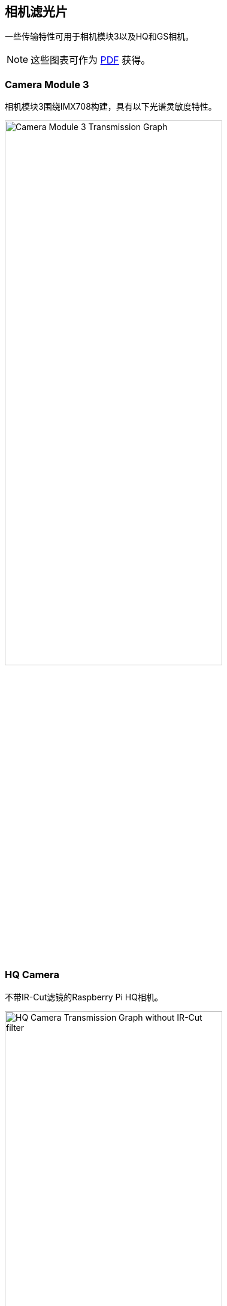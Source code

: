== 相机滤光片

一些传输特性可用于相机模块3以及HQ和GS相机。

NOTE: 这些图表可作为 https://datasheets.raspberrypi.com/camera/camera-extended-spectral-sensitivity.pdf[PDF] 获得。

=== Camera Module 3

相机模块3围绕IMX708构建，具有以下光谱灵敏度特性。

image::images/cm3-filter.png[Camera Module 3 Transmission Graph, width="65%"]

=== HQ Camera

不带IR-Cut滤镜的Raspberry Pi HQ相机。

image::images/hq.png[HQ Camera Transmission Graph without IR-Cut filter,width="65%"]


=== GS Camera

不带IR-Cut滤镜的Raspberry Pi GS相机。

image::images/gs.png[GS Camera Transmission Graph without IR-Cut filter,width="65%"]


=== HQ 和 GS Cameras

HQ和GS相机使用Hoya CM500红外滤光片。其透射特性如下图所示。

image::images/hoyacm500.png[CM500 Transmission Graph,width="65%"]

== 红外滤光片

高品质相机和全局快门相机都包含一个红外滤光片，以降低相机对红外光的敏感性并帮助户外照片看起来更自然。但是，您可以删除滤光片以：

* Enhance colours in certain types of photography, such as images of plants, water, and the sky
* Provide night vision in a location that is illuminated with infrared light

[[filter-removal]]
=== 移除滤光片

WARNING: *此过程不可逆转：* 滤光片在吊起和更换时会损坏，虽然IR滤光片约为1.1毫米厚，但在移除时可能会破裂。*产品保修将失效*。

您可以从HQ和GS相机上移除滤镜。HQ相机显示在下面的演示中。

image:images/FILTER_ON_small.jpg[width="65%"]

NOTE: 确保在清洁无尘的环境中工作，因为传感器将暴露在空气中。

. 拧开主电路板下侧的两个1.5毫米六角锁键。小心不要让垫圈滚走。
+
image:images/SCREW_REMOVED_small.jpg[width="65%"]
. 外壳和PCB之间有一个稍微粘的材料垫圈，需要一些力才能分开。您可以尝试一些方法来削弱粘合剂，例如少量异丙醇和/或加热（~20-30）。
. 一旦粘合剂松动，提起板并将其放在非常干净的表面上。确保传感器不会接触表面。
+
image:images/FLATLAY_small.jpg[width="65%"]
. 将镜头朝上，将支架放在平坦的表面上。
+
image:images/SOLVENT_small.jpg[width="65%"]
. 为了尽量减少损坏滤光片的风险，请使用笔尖或类似的软塑料物品，仅在玻璃与铝连接的边缘向下推滤光片。胶水会露出缝隙，滤光片会从镜头支架上脱落。
+
image:images/REMOVE_FILTER_small.jpg[width="65%"]
. 鉴于更换镜头会导致传感器暴露在外，此时您可以贴上透明滤光片（例如OHP塑料），以最大限度地减少灰尘进入传感器腔的机会。
. 更换电路板上的主外壳。请务必将外壳与垫圈重新对齐，垫圈仍留在电路板上。
. 先涂上尼龙垫圈，防止损坏电路板。
. 接下来，安装钢垫圈，防止损坏尼龙垫圈。拧下两个六角锁键。只要垫圈按正确的顺序安装，就不需要拧得很紧。
+
image:images/FILTER_OFF_small.jpg[width="65%"]

NOTE: 不太可能可以将滤光片粘回原位并使设备恢复正常光学相机的功能。

